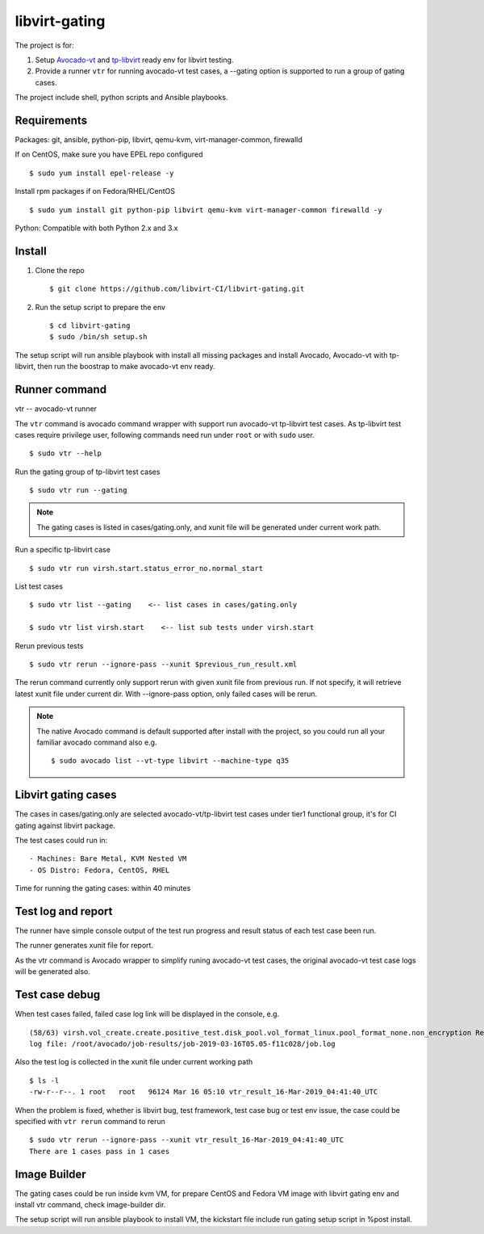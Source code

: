 libvirt-gating
**************

The project is for:

1. Setup `Avocado-vt <https://github.com/avocado-framework/avocado-vt>`_ and `tp-libvirt <https://github.com/autotest/tp-libvirt>`_ ready env for libvirt testing.

2. Provide a runner ``vtr`` for running avocado-vt test cases, a --gating option is supported to run a group of gating cases.

The project include shell, python scripts and Ansible playbooks.

Requirements
============

Packages: git, ansible, python-pip, libvirt, qemu-kvm, virt-manager-common, firewalld

If on CentOS, make sure you have EPEL repo configured
::

  $ sudo yum install epel-release -y

Install rpm packages if on Fedora/RHEL/CentOS
::

  $ sudo yum install git python-pip libvirt qemu-kvm virt-manager-common firewalld -y

Python: Compatible with both Python 2.x and 3.x

Install
=======

1. Clone the repo
   ::

    $ git clone https://github.com/libvirt-CI/libvirt-gating.git

2. Run the setup script to prepare the env
   ::

    $ cd libvirt-gating
    $ sudo /bin/sh setup.sh

The setup script will run ansible playbook with install all missing packages
and install Avocado, Avocado-vt with tp-libvirt, then run the boostrap to
make avocado-vt env ready.

Runner command
==============

vtr -- avocado-vt runner

The ``vtr`` command is avocado command wrapper with support run avocado-vt
tp-libvirt test cases.
As tp-libvirt test cases require privilege user, following commands need run
under ``root`` or with ``sudo`` user.

::

    $ sudo vtr --help

Run the gating group of tp-libvirt test cases
::

    $ sudo vtr run --gating

.. note:: The gating cases is listed in cases/gating.only, and xunit file will
    be generated under current work path.

Run a specific tp-libvirt case
::

    $ sudo vtr run virsh.start.status_error_no.normal_start

List test cases
::

    $ sudo vtr list --gating    <-- list cases in cases/gating.only

    $ sudo vtr list virsh.start    <-- list sub tests under virsh.start

Rerun previous tests
::

    $ sudo vtr rerun --ignore-pass --xunit $previous_run_result.xml

The rerun command currently only support rerun with given xunit file from
previous run. If not specify, it will retrieve latest xunit file under
current dir. With --ignore-pass option, only failed cases will be rerun.

.. note:: The native Avocado command is default supported after install
    with the project, so you could run all your familiar avocado command
    also
    e.g. ::

    $ sudo avocado list --vt-type libvirt --machine-type q35

Libvirt gating cases
====================

The cases in cases/gating.only are selected avocado-vt/tp-libvirt test
cases under tier1 functional group, it's for CI gating against libvirt
package.

The test cases could run in::

  - Machines: Bare Metal, KVM Nested VM
  - OS Distro: Fedora, CentOS, RHEL

Time for running the gating cases: within 40 minutes

Test log and report
===================

The runner have simple console output of the test run progress and result
status of each test case been run.

The runner generates xunit file for report.

As the vtr command is Avocado wrapper to simplify runing avocado-vt test cases,
the original avocado-vt test case logs will be generated also.

Test case debug
===============

When test cases failed, failed case log link will be displayed in the console,
e.g.
::

  (58/63) virsh.vol_create.create.positive_test.disk_pool.vol_format_linux.pool_format_none.non_encryption Result: ERROR: 15.07 s
  log file: /root/avocado/job-results/job-2019-03-16T05.05-f11c028/job.log

Also the test log is collected in the xunit file under current working path
::

  $ ls -l
  -rw-r--r--. 1 root   root   96124 Mar 16 05:10 vtr_result_16-Mar-2019_04:41:40_UTC

When the problem is fixed, whether is libvirt bug, test framework, test case
bug or test env issue, the case could be specified with ``vtr rerun`` command
to rerun
::

  $ sudo vtr rerun --ignore-pass --xunit vtr_result_16-Mar-2019_04:41:40_UTC
  There are 1 cases pass in 1 cases

Image Builder
=============

The gating cases could be run inside kvm VM, for prepare CentOS and Fedora VM
image with libvirt gating env and install vtr command, check image-builder dir.

The setup script will run ansible playbook to install VM, the kickstart file
include run gating setup script in %post install.
